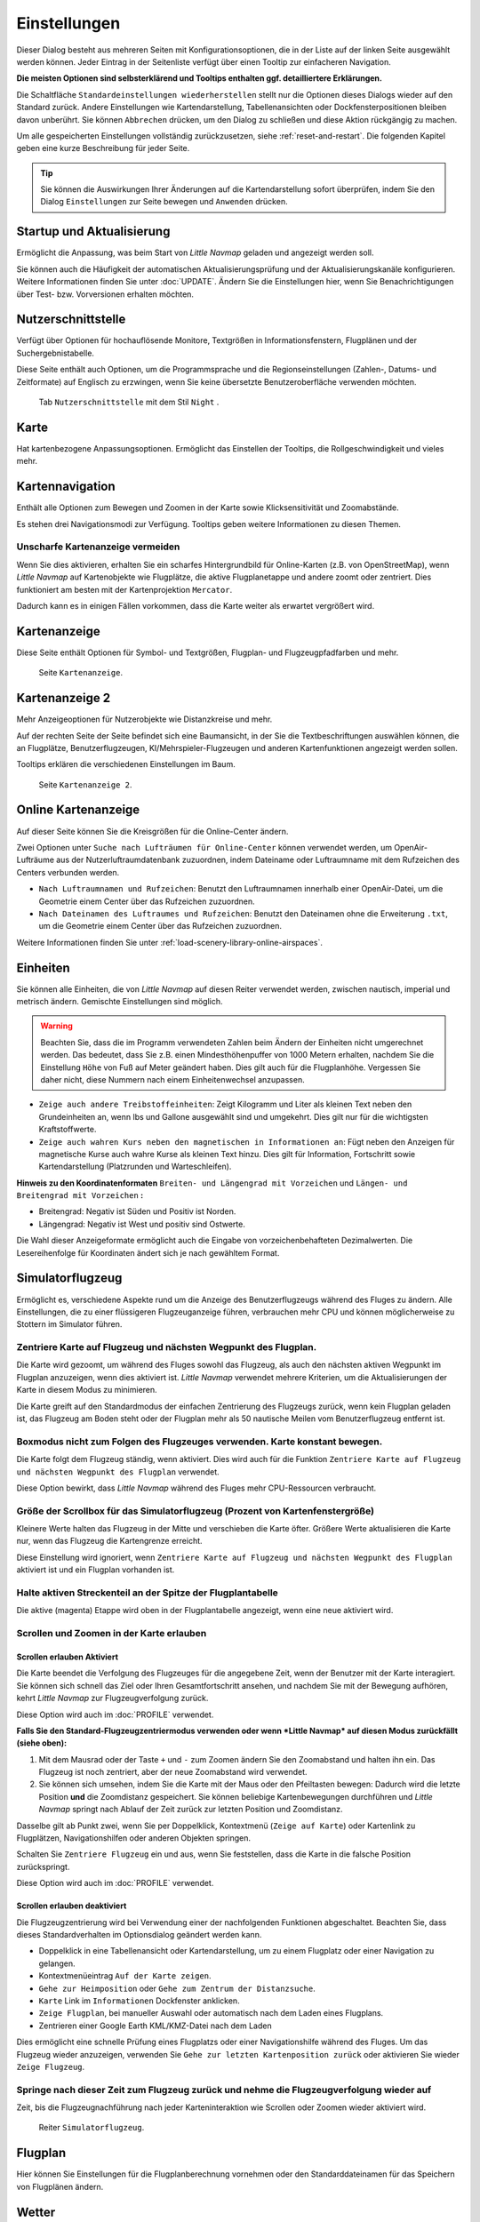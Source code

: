 |Options| Einstellungen
------------------------------

Dieser Dialog besteht aus mehreren Seiten mit Konfigurationsoptionen,
die in der Liste auf der linken Seite ausgewählt werden können. Jeder
Eintrag in der Seitenliste verfügt über einen Tooltip zur einfacheren
Navigation.

**Die meisten Optionen sind selbsterklärend und Tooltips enthalten ggf.
detailliertere Erklärungen.**

Die Schaltfläche ``Standardeinstellungen wiederherstellen`` stellt nur
die Optionen dieses Dialogs wieder auf den Standard zurück. Andere
Einstellungen wie Kartendarstellung, Tabellenansichten oder
Dockfensterpositionen bleiben davon unberührt. Sie können ``Abbrechen``
drücken, um den Dialog zu schließen und diese Aktion rückgängig zu
machen.

Um alle gespeicherten Einstellungen vollständig zurückzusetzen, siehe
:ref:`reset-and-restart`. Die folgenden Kapitel geben
eine kurze Beschreibung für jeder Seite.

.. tip::

     Sie können die Auswirkungen Ihrer Änderungen auf die Kartendarstellung
     sofort überprüfen, indem Sie den Dialog ``Einstellungen`` zur Seite bewegen
     und ``Anwenden`` drücken.

.. _startup:

|Startup| Startup und Aktualisierung
~~~~~~~~~~~~~~~~~~~~~~~~~~~~~~~~~~~~~~~~~~

Ermöglicht die Anpassung, was beim Start von *Little Navmap* geladen und
angezeigt werden soll.

Sie können auch die Häufigkeit der automatischen Aktualisierungsprüfung
und der Aktualisierungskanäle konfigurieren. Weitere Informationen
finden Sie unter :doc:`UPDATE`. Ändern Sie
die Einstellungen hier, wenn Sie Benachrichtigungen über Test- bzw. Vorversionen
erhalten möchten.

.. _user-interface:

|User Interface Icon| Nutzerschnittstelle
~~~~~~~~~~~~~~~~~~~~~~~~~~~~~~~~~~~~~~~~~~

Verfügt über Optionen für hochauflösende Monitore, Textgrößen in
Informationsfenstern, Flugplänen und der Suchergebnistabelle.

Diese Seite enthält auch Optionen, um die Programmsprache und
die Regionseinstellungen (Zahlen-, Datums- und Zeitformate) auf
Englisch zu erzwingen, wenn Sie keine übersetzte Benutzeroberfläche
verwenden möchten.

.. figure:: ../images/optionsui.jpg

         Tab ``Nutzerschnittstelle``  mit dem Stil ``Night`` .

.. _map:

|Map| Karte
~~~~~~~~~~~

Hat kartenbezogene Anpassungsoptionen. Ermöglicht das Einstellen der
Tooltips, die Rollgeschwindigkeit und vieles mehr.

.. _map-navigation:

|Map Navigation| Kartennavigation
~~~~~~~~~~~~~~~~~~~~~~~~~~~~~~~~~

Enthält alle Optionen zum Bewegen und Zoomen in der Karte sowie
Klicksensitivität und Zoomabstände.

Es stehen drei Navigationsmodi zur Verfügung. Tooltips geben weitere
Informationen zu diesen Themen.

.. _blurred-map:

Unscharfe Kartenanzeige vermeiden
^^^^^^^^^^^^^^^^^^^^^^^^^^^^^^^^^^^^^^^^^^^^^^^^^^^^^^^^^^^^^^^^^^^^^^^^^^^^^^^^^^^^^^^^^^^^^^

Wenn Sie dies aktivieren, erhalten Sie ein scharfes Hintergrundbild für
Online-Karten (z.B. von OpenStreetMap), wenn *Little Navmap* auf
Kartenobjekte wie Flugplätze, die aktive Flugplanetappe und andere
zoomt oder zentriert. Dies funktioniert am besten mit der
Kartenprojektion ``Mercator``.

Dadurch kann es in einigen Fällen vorkommen, dass die Karte weiter als
erwartet vergrößert wird.

.. _map-display:

|Map Display Icon| Kartenanzeige
~~~~~~~~~~~~~~~~~~~~~~~~~~~~~~~~

Diese Seite enthält Optionen für Symbol- und Textgrößen,
Flugplan- und Flugzeugpfadfarben und mehr.

.. figure:: ../images/optionmapdisplay.jpg

          Seite ``Kartenanzeige``.

.. _map-display-2:

|Map Display 2 Icon| Kartenanzeige 2
~~~~~~~~~~~~~~~~~~~~~~~~~~~~~~~~~~~~~

Mehr Anzeigeoptionen für Nutzerobjekte wie Distanzkreise und mehr.

Auf der rechten Seite der Seite befindet sich eine Baumansicht, in der
Sie die Textbeschriftungen auswählen können, die an Flugplätze,
Benutzerflugzeugen, KI/Mehrspieler-Flugzeugen und anderen
Kartenfunktionen angezeigt werden sollen.

Tooltips erklären die verschiedenen Einstellungen im Baum.

.. figure:: ../images/optionmapdisplay2.jpg

         Seite ``Kartenanzeige 2``.

.. _map-display-online:

|Map Display Online Icon| Online Kartenanzeige
~~~~~~~~~~~~~~~~~~~~~~~~~~~~~~~~~~~~~~~~~~~~~~~

Auf dieser Seite können Sie die Kreisgrößen für die Online-Center ändern.

Zwei Optionen unter ``Suche nach Lufträumen für Online-Center`` können
verwendet werden, um OpenAir-Lufträume aus der Nutzerluftraumdatenbank
zuzuordnen, indem Dateiname oder Luftraumname mit dem Rufzeichen des Centers
verbunden werden.

-  ``Nach Luftraumnamen und Rufzeichen``: Benutzt den Luftraumnamen
   innerhalb einer OpenAir-Datei, um die Geometrie einem Center über das Rufzeichen zuzuordnen.
-  ``Nach Dateinamen des Luftraumes und Rufzeichen``: Benutzt den
   Dateinamen ohne die Erweiterung ``.txt``, um die Geometrie
   einem Center über das Rufzeichen zuzuordnen.

Weitere Informationen finden Sie unter :ref:`load-scenery-library-online-airspaces`.

.. _units:

|Units| Einheiten
~~~~~~~~~~~~~~~~~

Sie können alle Einheiten, die von *Little Navmap* auf diesen
Reiter verwendet werden, zwischen nautisch, imperial und metrisch
ändern. Gemischte Einstellungen sind möglich.

.. warning::

        Beachten Sie, dass die im Programm verwendeten Zahlen beim Ändern der
        Einheiten nicht umgerechnet werden. Das bedeutet, dass Sie z.B.
        einen Mindesthöhenpuffer von 1000 Metern erhalten, nachdem Sie die
        Einstellung ``Höhe`` von Fuß auf Meter geändert haben. Dies
        gilt auch für die Flugplanhöhe. Vergessen Sie daher nicht, diese Nummern
        nach einem Einheitenwechsel anzupassen.

-  ``Zeige auch andere Treibstoffeinheiten``: Zeigt Kilogramm und Liter
   als kleinen Text neben den Grundeinheiten an, wenn lbs und Gallone
   ausgewählt sind und umgekehrt. Dies gilt nur für die wichtigsten
   Kraftstoffwerte.
-  ``Zeige auch wahren Kurs neben den magnetischen in Informationen an``:
   Fügt neben den Anzeigen für magnetische Kurse auch wahre Kurse
   als kleinen Text hinzu. Dies gilt für Information, Fortschritt sowie
   Kartendarstellung (Platzrunden und Warteschleifen).

**Hinweis zu den Koordinatenformaten** ``Breiten- und Längengrad mit Vorzeichen`` und
``Längen- und Breitengrad mit Vorzeichen`` **:**

-  Breitengrad: Negativ ist Süden und Positiv ist Norden.
-  Längengrad: Negativ ist West und positiv sind Ostwerte.

Die Wahl dieser Anzeigeformate ermöglicht auch die Eingabe von
vorzeichenbehafteten Dezimalwerten. Die Lesereihenfolge für Koordinaten
ändert sich je nach gewähltem Format.

.. _simulator-aircraft:

|Simulator Aircraft Icon| Simulatorflugzeug
~~~~~~~~~~~~~~~~~~~~~~~~~~~~~~~~~~~~~~~~~~~~

Ermöglicht es, verschiedene Aspekte rund um die Anzeige des
Benutzerflugzeugs während des Fluges zu ändern. Alle Einstellungen, die
zu einer flüssigeren Flugzeuganzeige führen, verbrauchen mehr CPU und
können möglicherweise zu Stottern im Simulator führen.

.. _simulator-aircraft-center-wp:

Zentriere Karte auf Flugzeug und nächsten Wegpunkt des Flugplan.
^^^^^^^^^^^^^^^^^^^^^^^^^^^^^^^^^^^^^^^^^^^^^^^^^^^^^^^^^^^^^^^^

Die Karte wird gezoomt, um während des Fluges sowohl das Flugzeug,
als auch den nächsten aktiven Wegpunkt im Flugplan anzuzeigen, wenn dies
aktiviert ist. *Little Navmap* verwendet mehrere Kriterien, um die
Aktualisierungen der Karte in diesem Modus zu minimieren.

Die Karte greift auf den Standardmodus der einfachen Zentrierung des
Flugzeugs zurück, wenn kein Flugplan geladen ist, das Flugzeug am Boden
steht oder der Flugplan mehr als 50 nautische Meilen vom Benutzerflugzeug entfernt
ist.

.. _simulator-aircraft-move-constantly:

Boxmodus nicht zum Folgen des Flugzeuges verwenden. Karte konstant bewegen.
^^^^^^^^^^^^^^^^^^^^^^^^^^^^^^^^^^^^^^^^^^^^^^^^^^^^^^^^^^^^^^^^^^^^^^^^^^^

Die Karte folgt dem Flugzeug ständig, wenn aktiviert. Dies wird
auch für die Funktion
``Zentriere Karte auf Flugzeug und nächsten Wegpunkt des Flugplan``
verwendet.

Diese Option bewirkt, dass *Little Navmap* während des Fluges mehr
CPU-Ressourcen verbraucht.

.. _simulator-aircraft-scroll-box:

Größe der Scrollbox für das Simulatorflugzeug (Prozent von Kartenfenstergröße)
^^^^^^^^^^^^^^^^^^^^^^^^^^^^^^^^^^^^^^^^^^^^^^^^^^^^^^^^^^^^^^^^^^^^^^^^^^^^^^

Kleinere Werte halten das Flugzeug in der Mitte und verschieben die
Karte öfter. Größere Werte aktualisieren die Karte nur, wenn das
Flugzeug die Kartengrenze erreicht.

Diese Einstellung wird ignoriert, wenn
``Zentriere Karte auf Flugzeug und nächsten Wegpunkt des Flugplan``
aktiviert ist und ein Flugplan vorhanden ist.

.. _simulator-aircraft-keep-active:

Halte aktiven Streckenteil an der Spitze der Flugplantabelle
^^^^^^^^^^^^^^^^^^^^^^^^^^^^^^^^^^^^^^^^^^^^^^^^^^^^^^^^^^^^

Die aktive (magenta) Etappe wird oben in der Flugplantabelle
angezeigt, wenn eine neue aktiviert wird.

.. _simulator-aircraft-allow-scroll-zoom:

Scrollen und Zoomen in der Karte erlauben
^^^^^^^^^^^^^^^^^^^^^^^^^^^^^^^^^^^^^^^^^

Scrollen erlauben Aktiviert
'''''''''''''''''''''''''''''

Die Karte beendet die Verfolgung des Flugzeuges für die angegebene Zeit, wenn
der Benutzer mit der Karte interagiert. Sie
können sich schnell das Ziel oder Ihren Gesamtfortschritt ansehen, und
nachdem Sie mit der Bewegung aufhören, kehrt *Little Navmap* zur
Flugzeugverfolgung zurück.

Diese Option wird auch im :doc:`PROFILE` verwendet.

**Falls Sie den Standard-Flugzeugzentriermodus verwenden oder
wenn *Little Navmap* auf diesen Modus zurückfällt (siehe oben):**

#. Mit dem Mausrad oder der Taste ``+`` und ``-`` zum Zoomen ändern Sie
   den Zoomabstand und halten ihn ein. Das Flugzeug ist noch zentriert,
   aber der neue Zoomabstand wird verwendet.
#. Sie können sich umsehen, indem Sie die Karte mit der Maus oder den
   Pfeiltasten bewegen: Dadurch wird die letzte Position **und** die
   Zoomdistanz gespeichert. Sie können beliebige Kartenbewegungen
   durchführen und *Little Navmap* springt nach Ablauf der Zeit
   zurück zur letzten Position und Zoomdistanz.

Dasselbe gilt ab Punkt zwei, wenn Sie per Doppelklick, Kontextmenü
(``Zeige auf Karte``) oder Kartenlink zu Flugplätzen, Navigationshilfen oder anderen
Objekten springen.

Schalten Sie |Center Aircraft| ``Zentriere Flugzeug`` ein und aus, wenn
Sie feststellen, dass die Karte in die falsche Position zurückspringt.

Diese Option wird auch im :doc:`PROFILE` verwendet.

Scrollen erlauben deaktiviert
'''''''''''''''''''''''''''''''''''

Die Flugzeugzentrierung wird bei Verwendung einer der nachfolgenden
Funktionen abgeschaltet. Beachten Sie, dass dieses Standardverhalten im
Optionsdialog geändert werden kann.

-  Doppelklick in eine Tabellenansicht oder Kartendarstellung, um
   zu einem Flugplatz oder einer Navigation zu gelangen.
-  Kontextmenüeintrag ``Auf der Karte zeigen``.
-  ``Gehe zur Heimposition`` oder ``Gehe zum Zentrum der Distanzsuche``.
-  ``Karte`` Link im ``Informationen`` Dockfenster anklicken.
-  ``Zeige Flugplan``, bei manueller Auswahl oder automatisch nach dem
   Laden eines Flugplans.
-  Zentrieren einer Google Earth KML/KMZ-Datei nach dem Laden

Dies ermöglicht eine schnelle Prüfung eines Flugplatzs oder einer Navigationshilfe
während des Fluges. Um das Flugzeug wieder anzuzeigen, verwenden Sie
``Gehe zur letzten Kartenposition zurück`` oder aktivieren Sie wieder
``Zeige Flugzeug``.

Springe nach dieser Zeit zum Flugzeug zurück und nehme die Flugzeugverfolgung wieder auf
^^^^^^^^^^^^^^^^^^^^^^^^^^^^^^^^^^^^^^^^^^^^^^^^^^^^^^^^^^^^^^^^^^^^^^^^^^^^^^^^^^^^^^^^

Zeit, bis die Flugzeugnachführung nach jeder Karteninteraktion wie
Scrollen oder Zoomen wieder aktiviert wird.

.. figure:: ../images/options_simac.jpg

        Reiter ``Simulatorflugzeug``.

.. _flight-plan:

|Flight Plan| Flugplan
~~~~~~~~~~~~~~~~~~~~~~

Hier können Sie Einstellungen für die Flugplanberechnung vornehmen oder
den Standarddateinamen für das Speichern von Flugplänen ändern.

.. _weather:

|Weather| Wetter
~~~~~~~~~~~~~~~~

Sie können die verschiedenen Wetterquellen auswählen, die im Dockfenster
``Informationen`` oder in den Karten-Tooltips angezeigt werden sollen.

Der Wettertyp ``Flugsimulator`` zeigt entweder das Wetter von der FSX-
oder P3D-Verbindung oder der Datei ``METAR.rwx`` von X-Plane an.

*Active Sky* kann nur ausgewählt werden, wenn entweder *Active Sky
Next*, *AS16* oder *Active Sky for Prepar3D v4* installiert sind oder
die Wetterdatei direkt ausgewählt wird. Die direkte Auswahl der
Wetterdatei für *Active Sky* kann nützlich sein, wenn Sie ein vernetztes
Setup ausführen. Verwenden Sie Windows-Freigaben oder einen
Cloud-Service, um Zugriff auf die Datei auf dem Remotecomputer zu
erhalten.

Die URLs verschiedener Wetterdienste können geändert werden, wenn Sie
eine andere Quelle verwenden möchten. In der Regel besteht keine
Notwendigkeit, diese Werte zu ändern.

Sie können den Pfad zur X-Plane-Wetterdatei ändern, wenn Sie diese über
eine Netzwerkfreigabe auf einen Remotecomputer laden möchten.

Mit den Test-Schalflächen für die Online-Wetterdienste kann auch
herausgefunden werden, ob *Little Navmap* eine Verbindung zum Internet
herstellen kann. Überprüfen Sie Ihre Firewall-Einstellungen, wenn diese
fehlschlagen.

.. figure:: ../images/optionsweather.jpg

        Seite ``Wetter``.

.. _online-flying:

|Online Flying| Online fliegen
~~~~~~~~~~~~~~~~~~~~~~~~~~~~~~

Auf dieser Seite können Sie die Einstellungen für
Online-Netzwerke ändern.

Eine Übersicht finden Sie unter :doc:`ONLINENETWORKS`.

.. _online-service:

Onlinedienste
^^^^^^^^^^^^^

.. _online-service-none:

Keine
'''''

Deaktiviert alle Online-Dienste und blendet alle zugehörigen
Reiter, Menüpunkte und Schaltflächen in der Symbolleiste
aus. Es werden keine Downloads durchgeführt.

.. _online-service-vatsim:

VATSIM
''''''

Verwendet die vordefinierte Konfiguration für das Netzwerk
`VATSIM <https://www.vatsim.net>`__. Es sind keine weiteren
Einstellungen erforderlich.

Die Aktualisierungsrate hängt von der Konfiguration ab und beträgt in
der Regel drei Minuten.

.. _online-service-ivao:

IVAO
''''

Verwendet die vordefinierte Konfiguration für das Netzwerk
`IVAO <https://ivao.aero>`__. Es sind keine weiteren Einstellungen
erforderlich.

Die Aktualisierungsrate hängt von der Konfiguration ab und beträgt in
der Regel drei Minuten.

.. _online-service-pilotedge:

PilotEdge
'''''''''

Konfiguration für das Netzwerk `PilotEdge <https://www.pilotedge.net/>`__.

.. _online-service-custom-status:

Eigener mit Statusdatei
'''''''''''''''''''''''

Diese Option ermöglicht die Verbindung zu einem privaten Netzwerk und
lädt beim Start eine Datei ``status.txt`` herunter, die weitere Verweise zu
z.B. der Datei ``whazzup.txt`` enthält.

.. _online-service-custom-whazzup:

Eigener
'''''''''

Diese Option ermöglicht die Verbindung zu einem privaten Netzwerk und
lädt regelmäßig eine Datei ``whazzup.txt`` herunter, die Informationen
über Online-Kunden/Flugzeuge und Online-Zentren/ATC enthält.

.. _online-service-settings:

Einstellungen
^^^^^^^^^^^^^

.. _online-service-settings-status-url:

URL Status-Datei
''''''''''''''''

URL der Datei ``status.txt``. Sie können auch einen lokalen Pfad wie
``C:\Users\YOURUSERNAME\Documents\status.txt`` verwenden.

Diese Datei wird erst beim Start des Programms heruntergeladen.

Eine Schaltfläche ``Test`` ermöglicht es, zu überprüfen, ob die URL gültig
ist und zeigt die ersten Zeilen der heruntergeladenen Textdatei an. Der Test
funktioniert nicht mit lokalen Pfaden.

Das Format der Statusdatei wird in der IVAO-Dokumentationsbibliothek
erläutert:
`Statusdateiformat <https://doc.ivao.aero/apidocumentation:whazzup:statusfileformat>`__.

.. _online-service-settings-whazzup-url:

URL Whazzup-Datei
'''''''''''''''''

URL der Datei ``whazzup.txt``. Sie können auch einen lokalen Pfad wie
``C:\Users\YOURUSERNAME\Documents\whazzup.txt`` verwenden.

Diese Datei wird entsprechend der eingestellten Aktualisierungsrate
heruntergeladen.

Eine Schaltfläche ``Test`` ermöglicht es, zu überprüfen, ob die URL gültig ist.
Der Test funktioniert nicht mit lokalen Pfaden.

Das Whazzup-Dateiformat wird in der IVAO-Dokumentationsbibliothek
erläutert: `Whazzup
Dateiformat <https://doc.ivao.aero/apidocumentation:whazzup:fileformat>`__.

**Beispiel für eine** ``whazzup.txt`` **Datei:**

.. code-block:: none
   :caption: ``whazzup.txt`` example
   :name: whazzup-example

    !GENERAL
    VERSION = 1
    RELOAD = 1
    UPDATE = 20181126131051
    CONNECTED CLIENTS = 1
    CONNECTED SERVERS = 41

    !CLIENTS
    :N51968:N51968:PILOT::48.2324:-123.1231:119:0:Aircraft::::::::1200::::VFR:::::::::::::::JoinFS:::::::177:::

    !SERVERS
    ...

.. _online-service-settings-update:

Updateintervall
'''''''''''''''

Legt die Aktualisierungsrate fest, die definiert, wie oft die Datei
``whazzup.txt`` heruntergeladen wird.

Die zulässigen Werte liegen zwischen 5 und 1800 Sekunden, wobei 180s die
Voreinstellung sind.

Sie können kleinere Aktualisierungsraten für private Online-Netzwerke
verwenden, um die Aktualisierung der Kartendarstellung zu verbessern.

.. warning::

        Verwenden Sie für offizielle Online-Netzwerke keine Aktualisierungsraten, die
        kleiner als zwei Minuten sind. Diese können die Anwendung
        Ihre Internetadresse blockieren, wenn die Downloads zu groß
        sind.

.. _online-service-settings-format:

Format
''''''

``IVAO`` oder ``VATSIM``. Hängt von dem Format ab, das von Ihrem
privaten Netzwerk verwendet wird. Probieren Sie beide Optionen aus, wenn
Sie unsicher sind.

.. _web-server:

|Web Server| Web Server
~~~~~~~~~~~~~~~~~~~~~~~

Konfigurationsoptionen für den internen Webserver von *Little Navmap*.

-  ``Basisverzeichnis für Dokumente``: Das Stammverzeichnis der
   Webserver-Seiten. Ändern Sie dies nur, wenn Sie einen
   benutzerdefinierten Webserver mit Ihren eigenen Stylesheets und
   eigenen HTML-Templates betreiben möchten.
-  ``Verzeichnis auswählen ...``: Wählen Sie das Stammverzeichnis aus.
   *Little Navmap* zeigt eine Warnung an, wenn keine ``index.html``
   Datei im Stammverzeichnis gefunden wird.
-  ``Portnummer``: Standard 8965. Das bedeutet, dass Sie in Ihrem
   Browser z.B. die Adresse ``http://localhost:8965/`` verwenden müssen, um
   auf die Webseite von *Little Navmap* zuzugreifen. Ändern Sie
   diesen Wert, wenn Sie Fehler wie
   ``Kann Server nicht starten. Die angegebene Adresse ist bereits in Gebrauch.``
   erhalten.
-  ``Verschlüsselte Verbindung (HTTPS / SSL)``: Verschlüsselte
   Verbindungen verwenden ein vorberechnetes, selbstsigniertes
   Zertifikat, das mit *Little Navmap* geliefert wird. Ein Browser zeigt
   bei Verwendung dieses Zertifikats eine Fehlermeldung an und fordert
   das Hinzufügen einer Sicherheitsausnahme. Zum Beispiel ist die
   verschlüsselte Adresse ``https://localhost:8965/``. Die Erstellung
   eines selbstsignierten Zertifikats ist recht komplex. Schauen Sie
   sich die verschiedenen Webartikel an, indem Sie nach
   ``Selbstsigniertes Zertifikat selbst erstellen`` suchen.
-  ``Webserver stoppen``: Starten oder stoppen Sie den Server, um die
   oben genannten Änderungen zu testen. Der Serverstatus (läuft oder
   läuft nicht) wird durch Drücken von ``Abbrechen`` im Optionsdialog
   auf den vorherigen Zustand zurückgesetzt.
-  Beschriftung
   ``Webserver läuft unter http://my-computer:8965 (IP-Adresse http://192.168.1.1:8965)``:
   Zeigt zwei Verweise zum Webserver an. Wenn Sie auf eine der beiden Verweise
   klicken, wird die Seite in Ihrem Standardbrowser geöffnet. Sie können
   den Verweise zur IP-Adresse immer dann ausprobieren, wenn der erste Verweise mit
   dem Computernamen nicht funktioniert.

Detaillierte Informationen finden Sie unter :doc:`WEBSERVER`.

.. _cache:

|Cache and Files| Zwischenspeicher und Dateien
~~~~~~~~~~~~~~~~~~~~~~~~~~~~~~~~~~~~~~~~~~~~~~

.. _cache-map-display:

Kartenanzeige
^^^^^^^^^^^^^^^^^^^^^^

Hier können Sie die Zwischenspeicher-Größe im RAM und auf der Festplatte ändern.
Die Zwischenspeicher werden verwendet, um die heruntergeladenen Bildkacheln von
den Online-Karten wie der *OpenStreetMap* oder *OpenTopoMap* zu
speichern.

Alle Bildkacheln verfallen nach zwei Wochen und werden dann von den
Onlinediensten wieder nachgeladen.

Beachten Sie, dass eine Reduzierung der Größe oder das Löschen des
Festplattenzwischenspeichers im Hintergrund erfolgt und einige Zeit dauern kann.

Der RAM-Zwischenspeicher hat eine Mindestgröße von 100 MB und eine Maximalgröße von
2 GB.

Der Festplatten-Zwischenspeicher hat eine Mindestgröße von 500 MB und eine
Maximalgröße von 8 GB.

.. _cache-elevation:

Flugplan-Höhenprofil
^^^^^^^^^^^^^^^^^^^^^^^^^^^^^^^^^^^^^^^^

Der untere Teil dieser Seite ermöglicht die Installation der frei
herunterladbaren `GLOBE - Global Land One-km Base Elevation
Project <https://ngdc.noaa.gov/mgg/topo/globe.html>`__ Höhendaten.

Laden Sie das ZIP-Archiv über den Link im Dialog herunter und entpacken
Sie es. Wählen Sie das extrahierte Verzeichnis mit
``GLOBE-Verzeichnis auswählen ...`` so, dass es auf die Dateien ``a10g``
bis ``p10g`` zeigt. Die Beschriftung im Dialog zeigt einen Fehler an, wenn
der Pfad ungültig ist.

.. _cache-user-airspaces:

Nutzerlufträume
^^^^^^^^^^^^^^^

Sie können den Pfad zum Laden der Benutzerlufträume und die zu lesenden
Dateiendungen auswählen. *Little Navmap* liest alle OpenAir-Dateien mit
der angegebenen Erweiterung im ausgewählten Verzeichnis rekursiv in die
Benutzerdatenbank.

Sie können mehr als eine Dateierweiterung über eine durch Leerzeichen
getrennte Liste bereitstellen.

Siehe auch
:ref:`load-scenery-library-user-airspaces` und
:ref:`load-user-airspaces`.

.. _scenery-library-database:

|Scenery Library Database Icon| Szeneriebibliothek
~~~~~~~~~~~~~~~~~~~~~~~~~~~~~~~~~~~~~~~~~~~~~~~~~~~

Ermöglicht das Laden der Datenbank der Szenerie-Bibliothek zu
konfigurieren.

Beachten Sie, dass diese Pfade für alle Flugsimulatoren, FSX, P3D und
X-Plane gelten.

Sie müssen die Szeneriebibliothek neu laden, damit die Änderungen wirksam
werden.

.. _scenery-library-database-exclude:

Pfad auswählen, der vom Laden ausgeschlossen werden soll
^^^^^^^^^^^^^^^^^^^^^^^^^^^^^^^^^^^^^^^^^^^^^^^^^^^^^^^^

Alle Verzeichnisse, einschließlich der Unterverzeichnisse in dieser
Liste, werden beim Laden der Szeneriebibliothek in die *Little Navmap*
Datenbank ausgelassen. Sie können diese Liste auch verwenden, um das
Laden der Datenbank zu beschleunigen, indem Sie Verzeichnisse
ausschließen, die keine Flugplätze oder Navigationsdaten enthalten
(Landklassen, Höhendaten und andere).

Sie können auch ``BGL``- oder ``DAT``-Dateien bei Bedarf ausschließen.

Beachten Sie, dass Sie in den Datei- oder Verzeichnisdialogen mehr als
einen Eintrag auswählen können.

Wählen Sie einen oder mehrere Einträge in der Liste aus und klicken Sie
auf ``Löschen``, um sie dann aus der Liste zu löschen.

.. _scenery-library-database-exclude-add-on:

Pfad auswählen, der von der Add-On Erkennung ausgeschlossen werden soll
^^^^^^^^^^^^^^^^^^^^^^^^^^^^^^^^^^^^^^^^^^^^^^^^^^^^^^^^^^^^^^^^^^^^^^^

**FSX/P3D:** Alle Szeneriedaten, die außerhalb des Verzeichnisses des
Basis-Flugsimulators ``Scenery`` gefunden werden, gelten als Add-on und
werden auf der Karte hervorgehoben sowie bei der Suche nach Add-ons
berücksichtigt.

**X-Plane:** Alle Flugplätze, die das Attribut ``3D`` gesetzt haben, gelten als
Add-On-Flugplätze und werden entsprechend markiert.

Sie können diese Liste verwenden, um dieses Verhalten zu ändern.

Add-ons, wie *Orbx FTX Vector* oder *fsAerodata* fügen Szenerdateien
hinzu, die bestimmte Aspekte von Flugplätzen wie Höhe, magnetische
Missweisung oder andere korrigieren. Alle diese Flugplätze werden als
Add-On-Flugplätze erkannt, da alle ihre Dateien nicht im Verzeichnis des
Basis-Flugsimulators ``Scenery`` gespeichert sind.

Fügen Sie die entsprechenden Verzeichnisse oder Dateien in diese Liste
ein, um zu vermeiden, dass diese Flugplätze unerwünscht als Add-Ons
hervorgehoben werden.

.. figure:: ../images/optionscenery.jpg

      Seite ``Szeneriebibliothek`` mit drei
      Verzeichnissen und drei Dateien, die vom Laden ausgeschlossen sind, und
      zwei Verzeichnissen, die von der Add-On-Erkennung ausgeschlossen sind.

Beispiele
^^^^^^^^^^^^^^^^^^^^^^^^^^^^^^^^^^^^^^^^^^^^^^^^^^^^^^^^

Vorausgesetzt, Ihr Simulator ist installiert in ``C:\Games\FSX``.

ORBX Vector
'''''''''''

Schließt die folgenden Verzeichnisse von der Add-On-Erkennung aus.
Schließen Sie diese nicht vom Laden aus, da Sie dann falsche
Flugplatzhöhen vorfinden können.

-  ``C:\Games\FSX\ORBX\FTX_VECTOR\FTX_VECTOR_AEC``
-  ``C:\Games\FSX\ORBX\FTX_VECTOR\FTX_VECTOR_APT``

Flight1 Ultimate Terrain Europe
'''''''''''''''''''''''''''''''

Schließt diese Verzeichnisse vom Laden aus, um den Ladevorgang zu
beschleunigen:

-  ``C:\Games\FSX\Scenery\UtEurAirports``
-  ``C:\Games\FSX\Scenery\UtEurGP``
-  ``C:\Games\FSX\Scenery\UtEurLights``
-  ``C:\Games\FSX\Scenery\UtEurRail``
-  ``C:\Games\FSX\Scenery\UtEurStream``
-  ``C:\Games\FSX\Scenery\UtEurWater``

ORBX Regions
''''''''''''

Schließt diese Verzeichnisse vom Laden aus:

-  ``C:\Games\FSX\ORBX\FTX_NZ\FTX_NZSI_07_MESH``
-  ``C:\Games\FSX\ORBX\FTX_NA\FTX_NA_CRM07_MESH``
-  ``C:\Games\FSX\ORBX\FTX_NA\FTX_NA_NRM07_MESH``
-  ``C:\Games\FSX\ORBX\FTX_NA\FTX_NA_PNW07_MESH``
-  ``C:\Games\FSX\ORBX\FTX_NA\FTX_NA_PFJ07_MESH``

.. |Cache and Files| image:: ../images/icon_filesave.png
.. |Center Aircraft| image:: ../images/icon_centeraircraft.png
.. |Flight Plan| image:: ../images/icon_route.png
.. |Map Display 2 Icon| image:: ../images/icon_mapdisplay2.png
.. |Map Display Icon| image:: ../images/icon_mapdisplay.png
.. |Map Display Online Icon| image:: ../images/icon_airspaceonline.png
.. |Map Navigation| image:: ../images/icon_mapnavigation.png
.. |Map| image:: ../images/icon_mapsettings.png
.. |Online Flying| image:: ../images/icon_aircraft_online.png
.. |Options| image:: ../images/icon_settings.png
.. |Scenery Library Database Icon| image:: ../images/icon_database.png
.. |Simulator Aircraft Icon| image:: ../images/icon_aircraft.png
.. |Startup| image:: ../images/icon_littlenavmap.png
.. |Units| image:: ../images/icon_units.png
.. |User Interface Icon| image:: ../images/icon_statusbar.png
.. |Weather| image:: ../images/icon_weather.png
.. |Web Server| image:: ../images/icon_web.png

